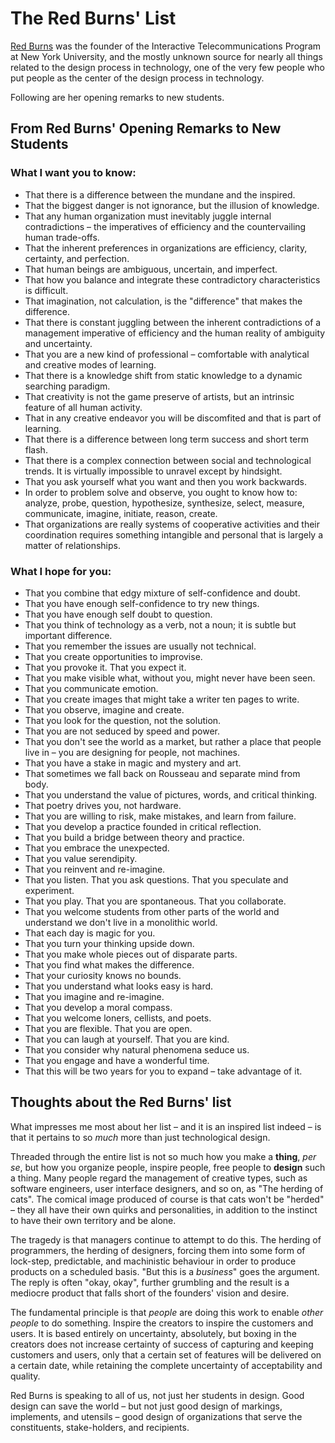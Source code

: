 * The Red Burns' List
  :PROPERTIES:
  :CREATED_AT: 2013-09-07T11:37
  :END:

[[https://en.wikipedia.org/wiki/Red_Burns][Red Burns]] was the founder of the Interactive Telecommunications Program at New York University, and the mostly unknown source for nearly all things related to the design process in technology, one of the very few people who put people as the center of the design process in technology.

Following are her opening remarks to new students.

** From Red Burns' Opening Remarks to New Students

*** What I want you to know:

- That there is a difference between the mundane and the inspired.
- That the biggest danger is not ignorance, but the illusion of knowledge.
- That any human organization must inevitably juggle internal contradictions -- the imperatives of efficiency and the countervailing human trade-offs.
- That the inherent preferences in organizations are efficiency, clarity, certainty, and perfection.
- That human beings are ambiguous, uncertain, and imperfect.
- That how you balance and integrate these contradictory characteristics is difficult.
- That imagination, not calculation, is the "difference" that makes the difference.
- That there is constant juggling between the inherent contradictions of a management imperative of efficiency and the human reality of ambiguity and uncertainty.
- That you are a new kind of professional -- comfortable with analytical and creative modes of learning.
- That there is a knowledge shift from static knowledge to a dynamic searching paradigm.
- That creativity is not the game preserve of artists, but an intrinsic feature of all human activity.
- That in any creative endeavor you will be discomfited and that is part of learning.
- That there is a difference between long term success and short term flash.
- That there is a complex connection between social and technological trends. It is virtually impossible to unravel except by hindsight.
- That you ask yourself what you want and then you work backwards.
- In order to problem solve and observe, you ought to know how to: analyze, probe, question, hypothesize, synthesize, select, measure, communicate, imagine, initiate, reason, create.
- That organizations are really systems of cooperative activities and their coordination requires something intangible and personal that is largely a matter of relationships.

*** What I hope for you:

- That you combine that edgy mixture of self-confidence and doubt.
- That you have enough self-confidence to try new things.
- That you have enough self doubt to question.
- That you think of technology as a verb, not a noun; it is subtle but important difference.
- That you remember the issues are usually not technical.
- That you create opportunities to improvise.
- That you provoke it. That you expect it.
- That you make visible what, without you, might never have been seen.
- That you communicate emotion.
- That you create images that might take a writer ten pages to write.
- That you observe, imagine and create.
- That you look for the question, not the solution.
- That you are not seduced by speed and power.
- That you don't see the world as a market, but rather a place that people live in -- you are designing for people, not machines.
- That you have a stake in magic and mystery and art.
- That sometimes we fall back on Rousseau and separate mind from body.
- That you understand the value of pictures, words, and critical thinking.
- That poetry drives you, not hardware.
- That you are willing to risk, make mistakes, and learn from failure.
- That you develop a practice founded in critical reflection.
- That you build a bridge between theory and practice.
- That you embrace the unexpected.
- That you value serendipity.
- That you reinvent and re-imagine.
- That you listen. That you ask questions. That you speculate and experiment.
- That you play. That you are spontaneous. That you collaborate.
- That you welcome students from other parts of the world and understand we don't live in a monolithic world.
- That each day is magic for you.
- That you turn your thinking upside down.
- That you make whole pieces out of disparate parts.
- That you find what makes the difference.
- That your curiosity knows no bounds.
- That you understand what looks easy is hard.
- That you imagine and re-imagine.
- That you develop a moral compass.
- That you welcome loners, cellists, and poets.
- That you are flexible. That you are open.
- That you can laugh at yourself. That you are kind.
- That you consider why natural phenomena seduce us.
- That you engage and have a wonderful time.
- That this will be two years for you to expand -- take advantage of it.

** Thoughts about the Red Burns' list

What impresses me most about her list -- and it is an inspired list indeed -- is that it pertains to so /much/ more than just technological design.

Threaded through the entire list is not so much how you make a *thing*, /per se/, but how you organize people, inspire people, free people to *design* such a thing. Many people regard the management of creative types, such as software engineers, user interface designers, and so on, as "The herding of cats". The comical image produced of course is that cats won't be "herded" -- they all have their own quirks and personalities, in addition to the instinct to have their own territory and be alone.

The tragedy is that managers continue to attempt to do this. The herding of programmers, the herding of designers, forcing them into some form of lock-step, predictable, and machinistic behaviour in order to produce products on a scheduled basis. "But this is a /business/" goes the argument. The reply is often "okay, okay", further grumbling and the result is a mediocre product that falls short of the founders' vision and desire.

The fundamental principle is that /people/ are doing this work to enable /other people/ to do something. Inspire the creators to inspire the customers and users. It is based entirely on uncertainty, absolutely, but boxing in the creators does not increase certainty of success of capturing and keeping customers and users, only that a certain set of features will be delivered on a certain date, while retaining the complete uncertainty of acceptability and quality.

Red Burns is speaking to all of us, not just her students in design.  Good design can save the world -- but not just good design of markings, implements, and utensils -- good design of organizations that serve the constituents, stake-holders, and recipients.
